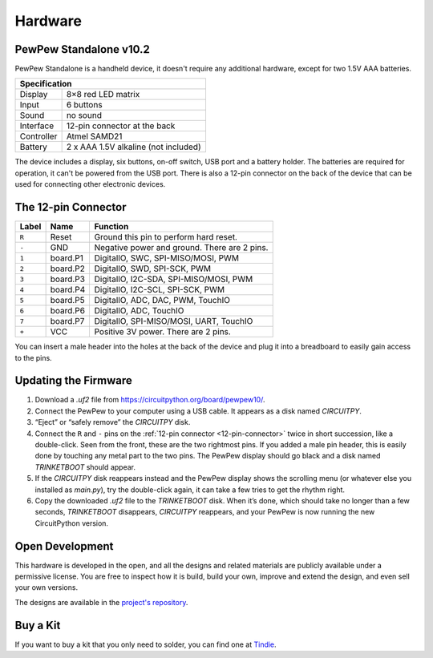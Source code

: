 Hardware
********

PewPew Standalone v10.2
=======================

PewPew Standalone is a handheld device, it doesn't require any additional
hardware, except for two 1.5V AAA batteries.

+---------------------------------------------------------+
| Specification                                           |
+==============+==========================================+
| Display      | 8×8 red LED matrix                       |
+--------------+------------------------------------------+
| Input        | 6 buttons                                |
+--------------+------------------------------------------+
| Sound        | no sound                                 |
+--------------+------------------------------------------+
| Interface    | 12-pin connector at the back             |
+--------------+------------------------------------------+
| Controller   | Atmel SAMD21                             |
+--------------+------------------------------------------+
| Battery      | 2 x AAA 1.5V alkaline (not included)     |
+--------------+------------------------------------------+

The device includes a display, six buttons, on-off switch, USB port and a
battery holder. The batteries are required for operation, it can't be powered
from the USB port. There is also a 12-pin connector on the back of the device
that can be used for connecting other electronic devices.

.. _12-pin-connector:

The 12-pin Connector
====================

+-------+----------+----------------------------------------------+
| Label | Name     | Function                                     |
+=======+==========+==============================================+
| ``R`` | Reset    | Ground this pin to perform hard reset.       |
+-------+----------+----------------------------------------------+
| ``-`` | GND      | Negative power and ground. There are 2 pins. |
+-------+----------+----------------------------------------------+
| ``1`` | board.P1 | DigitalIO, SWC, SPI-MISO/MOSI, PWM           |
+-------+----------+----------------------------------------------+
| ``2`` | board.P2 | DigitalIO, SWD, SPI-SCK, PWM                 |
+-------+----------+----------------------------------------------+
| ``3`` | board.P3 | DigitalIO, I2C-SDA, SPI-MISO/MOSI, PWM       |
+-------+----------+----------------------------------------------+
| ``4`` | board.P4 | DigitalIO, I2C-SCL, SPI-SCK, PWM             |
+-------+----------+----------------------------------------------+
| ``5`` | board.P5 | DigitalIO, ADC, DAC, PWM, TouchIO            |
+-------+----------+----------------------------------------------+
| ``6`` | board.P6 | DigitalIO, ADC, TouchIO                      |
+-------+----------+----------------------------------------------+
| ``7`` | board.P7 | DigitalIO, SPI-MISO/MOSI, UART, TouchIO      |
+-------+----------+----------------------------------------------+
| ``+`` | VCC      | Positive 3V power. There are 2 pins.         |
+-------+----------+----------------------------------------------+

You can insert a male header into the holes at the back of the device and plug
it into a breadboard to easily gain access to the pins.


Updating the Firmware
=====================

1. Download a *.uf2* file from https://circuitpython.org/board/pewpew10/.
2. Connect the PewPew to your computer using a USB cable. It appears as a disk
   named *CIRCUITPY*.
3. “Eject” or “safely remove” the *CIRCUITPY* disk.
4. Connect the ``R`` and ``-`` pins on the :ref:`12-pin connector
   <12-pin-connector>` twice in short succession, like a double-click. Seen from
   the front, these are the two rightmost pins. If you added a male pin header,
   this is easily done by touching any metal part to the two pins. The PewPew
   display should go black and a disk named *TRINKETBOOT* should appear.
5. If the *CIRCUITPY* disk reappears instead and the PewPew display shows the
   scrolling menu (or whatever else you installed as *main.py*), try the
   double-click again, it can take a few tries to get the rhythm right.
6. Copy the downloaded *.uf2* file to the *TRINKETBOOT* disk. When it’s done,
   which should take no longer than a few seconds, *TRINKETBOOT* disappears,
   *CIRCUITPY* reappears, and your PewPew is now running the new CircuitPython
   version.


Open Development
================

This hardware is developed in the open, and all the designs and related
materials are publicly available under a permissive license. You are free to
inspect how it is build, build your own, improve and extend the design, and
even sell your own versions.

The designs are available in the
`project's repository <https://github.com/deshipu/pewpew>`_.


Buy a Kit
=========

If you want to buy a kit that you only need to solder, you can
find one at `Tindie <https://www.tindie.com/products/deshipu/small-pewpew-standalone/>`_.
